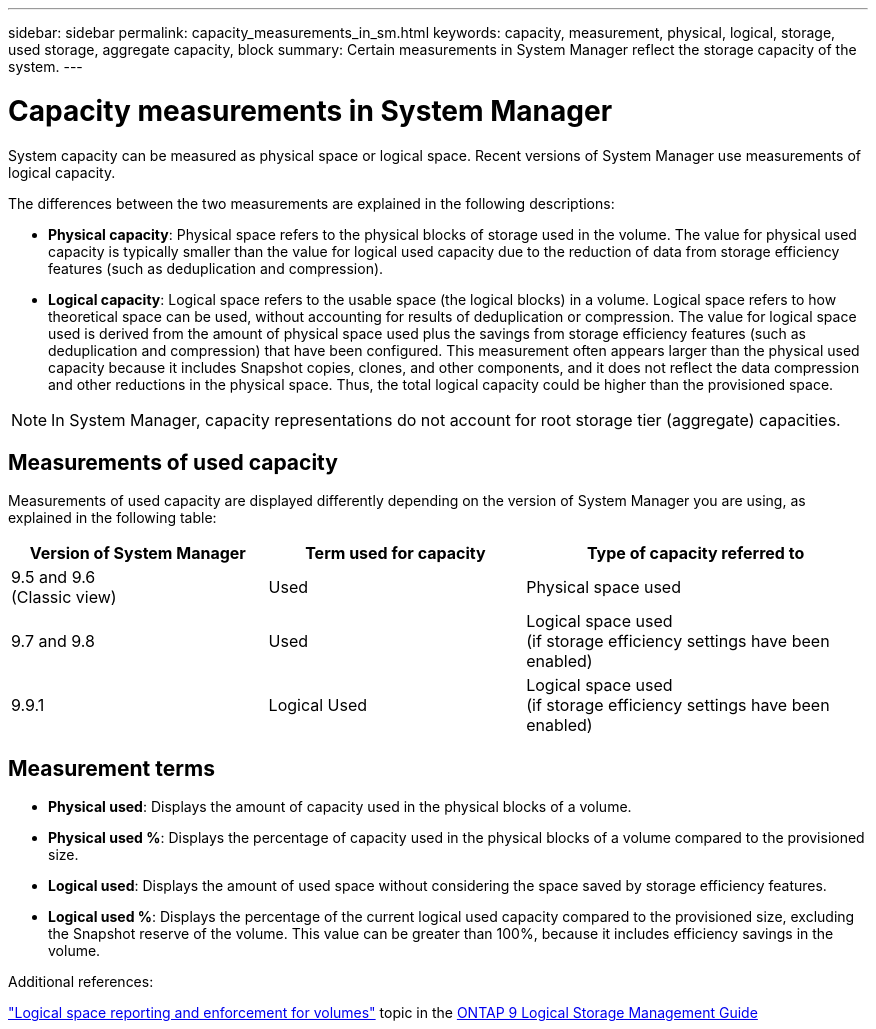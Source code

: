 ---
sidebar: sidebar
permalink: capacity_measurements_in_sm.html
keywords: capacity, measurement, physical, logical, storage, used storage, aggregate capacity, block
summary: Certain measurements in System Manager reflect the storage capacity of the system.
---

= Capacity measurements in System Manager
:toc: macro
:toclevels: 1
:hardbreaks:
:nofooter:
:icons: font
:linkattrs:
:imagesdir: ./media/

[.lead]
System capacity can be measured as physical space or logical space. Recent versions of System Manager use measurements of logical capacity.

The differences between the two measurements are explained in the following descriptions:

* *Physical capacity*:  Physical space refers to the physical blocks of storage used in the volume. The value for physical used capacity is typically smaller than the value for logical used capacity due to the reduction of data from storage efficiency features (such as deduplication and compression).

* *Logical capacity*: Logical space refers to the usable space (the logical blocks) in a volume. Logical space refers to how theoretical space can be used, without accounting for results of deduplication or compression.  The value for logical space used is derived from the amount of physical space used plus the savings from storage efficiency features (such as deduplication and compression) that have been configured.  This measurement often appears larger than the physical used capacity because it includes Snapshot copies, clones, and other components, and it does not reflect the data compression and other reductions in the physical space. Thus, the total logical capacity could be higher than the provisioned space.

NOTE: In System Manager, capacity representations do not account for root storage tier (aggregate) capacities.

== Measurements of used capacity

Measurements of used capacity are displayed differently depending on the version of System Manager you are using, as explained in the following table:

[cols="30,30,40"]
|===
|Version of System Manager |Term used for capacity |Type of capacity referred to

|9.5 and 9.6
(Classic view)
|Used
|Physical space used

|9.7 and 9.8
|Used
|Logical space used
(if storage efficiency settings have been enabled)

|9.9.1
|Logical Used
|Logical space used
(if storage efficiency settings have been enabled)
|===

== Measurement terms

* *Physical used*: Displays the amount of capacity used in the physical blocks of a volume.
* *Physical used %*: Displays the percentage of capacity used in the physical blocks of a volume compared to the provisioned size.
* *Logical used*: Displays the amount of used space without considering the space saved by storage efficiency features.
* *Logical used %*: Displays the percentage of the current logical used capacity compared to the provisioned size, excluding the Snapshot reserve of the volume.  This value can be greater than 100%, because it includes efficiency savings in the volume.

.Additional references:
link:https://docs.netapp.com/ontap-9/topic/com.netapp.doc.dot-cm-vsmg/GUID-65C34C6C-29A0-4DB7-A2EE-019BA8EB8A83.html["Logical space reporting and enforcement for volumes"] topic in the link:https://docs.netapp.com/ontap-9/topic/com.netapp.doc.dot-cm-vsmg/home.html[ONTAP 9 Logical Storage Management Guide]
// JIRA IE-230, 31 MAR 2021
